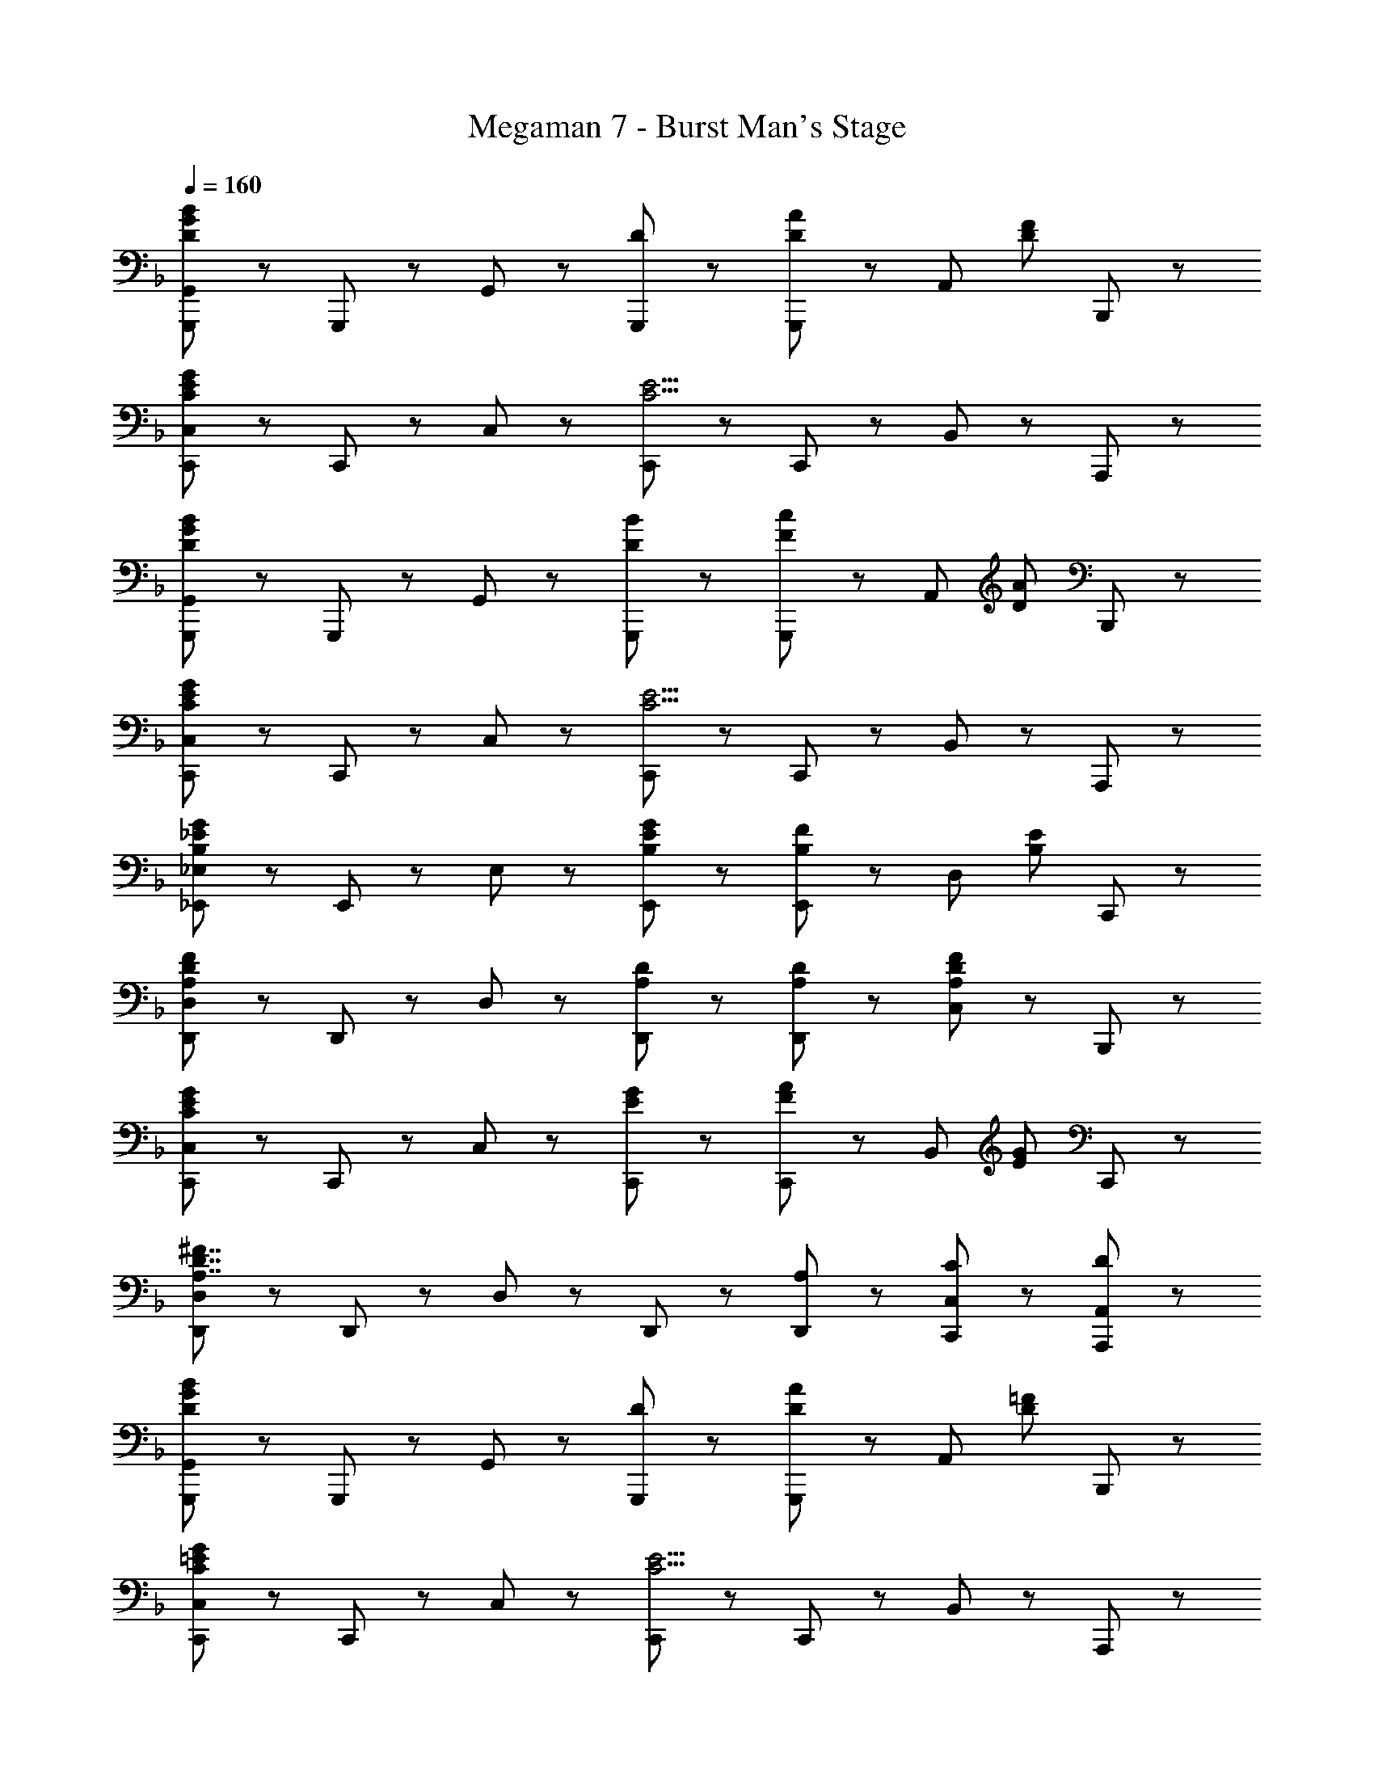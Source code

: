 X: 1
T: Megaman 7 - Burst Man's Stage
Z: ABC Generated by Starbound Composer
L: 1/8
Q: 1/4=160
K: F
[G,,,71/48G,,71/48D8/3G8/3B8/3] z/48 G,,,23/48 z/48 G,,47/48 z/48 [D5/3G,,,95/48] z/3 [G,,,47/48D71/48A71/48] z/48 [A,,47/48z/2] [D71/48F71/48z/2] B,,,47/48 z/48 
[C,,71/48C,71/48C8/3E8/3G8/3] z/48 C,,23/48 z/48 C,47/48 z/48 [C,,95/48C9/2E9/2] z/48 C,,47/48 z/48 B,,47/48 z/48 A,,,47/48 z/48 
[G,,,71/48G,,71/48D8/3G8/3B8/3] z/48 G,,,23/48 z/48 G,,47/48 z/48 [D5/3B5/3G,,,95/48] z/3 [G,,,47/48F71/48c71/48] z/48 [A,,47/48z/2] [D71/48A71/48z/2] B,,,47/48 z/48 
[C,,71/48C,71/48C8/3E8/3G8/3] z/48 C,,23/48 z/48 C,47/48 z/48 [C,,95/48C9/2E9/2] z/48 C,,47/48 z/48 B,,47/48 z/48 A,,,47/48 z/48 
[_E,,71/48_E,71/48B,8/3_E8/3G8/3] z/48 E,,23/48 z/48 E,47/48 z/48 [B,5/3E5/3G5/3E,,95/48] z/3 [E,,47/48B,71/48F71/48] z/48 [D,47/48z/2] [B,71/48E71/48z/2] C,,47/48 z/48 
[D,,71/48D,71/48A,8/3D8/3F8/3] z/48 D,,23/48 z/48 D,47/48 z/48 [A,5/3D5/3D,,95/48] z/3 [A,47/48D47/48D,,47/48] z/48 [C,47/48A,5/3D5/3F5/3] z/48 B,,,47/48 z/48 
[C,,71/48C,71/48C8/3E8/3G8/3] z/48 C,,23/48 z/48 C,47/48 z/48 [E5/3G5/3C,,95/48] z/3 [C,,47/48F71/48A71/48] z/48 [B,,47/48z/2] [E71/48G71/48z/2] C,,47/48 z/48 
[D,,71/48D,71/48A,7/2D7/2^F7/2] z/48 D,,23/48 z/48 D,47/48 z/48 D,,95/48 z/48 [A,47/48D,,47/48] z/48 [C47/48C,,47/48C,47/48] z/48 [D47/48A,,,47/48A,,47/48] z/48 
[G,,,71/48G,,71/48D8/3G8/3B8/3] z/48 G,,,23/48 z/48 G,,47/48 z/48 [D5/3G,,,95/48] z/3 [G,,,47/48D71/48A71/48] z/48 [A,,47/48z/2] [D71/48=F71/48z/2] B,,,47/48 z/48 
[C,,71/48C,71/48C8/3=E8/3G8/3] z/48 C,,23/48 z/48 C,47/48 z/48 [C,,95/48C9/2E9/2] z/48 C,,47/48 z/48 B,,47/48 z/48 A,,,47/48 z/48 
[G,,,71/48G,,71/48D8/3G8/3B8/3] z/48 G,,,23/48 z/48 G,,47/48 z/48 [D5/3B5/3G,,,95/48] z/3 [G,,,47/48F71/48c71/48] z/48 [A,,47/48z/2] [D71/48A71/48z/2] B,,,47/48 z/48 
[C,,71/48C,71/48C8/3E8/3G8/3] z/48 C,,23/48 z/48 C,47/48 z/48 [C,,95/48C9/2E9/2] z/48 C,,47/48 z/48 B,,47/48 z/48 A,,,47/48 z/48 
[E,,71/48E,71/48] z/48 E,,23/48 z/48 [E,47/48G5/3B5/3_e5/3] z/48 [E,,95/48z] [_E5/3A5/3d5/3z] E,,47/48 z/48 [C,47/48E5/3G5/3c5/3] z/48 E,,47/48 z/48 
[F,,71/48F,71/48F8/3A8/3d8/3] z/48 F,,23/48 z/48 F,47/48 z/48 [F,,95/48C8/3F8/3A8/3] z/48 F,,47/48 z/48 [D,47/48A,5/3D5/3] z/48 F,,47/48 z/48 
[G,,,71/48G,,71/48=B,8/3D8/3G8/3] z/48 G,,,23/48 z/48 G,,47/48 z/48 [G,5/3B,5/3G,,,95/48] z/3 [B,47/48G,,,47/48] z/48 [G,47/48B,47/48G,,47/48] z/48 [G,47/48C47/48G,,,47/48] z/48 
[G,,,71/48G,,71/48G,8/3B,8/3] z/48 G,,,23/48 z/48 G,,47/48 z/48 [G,,,47/48B,9/2] z/48 G,,47/48 z/48 G,,,47/48 z/48 G,,47/48 z/48 G,,,47/48 z/48 
[C5/3C,,5/3C,5/3] z/3 [C47/48=E47/48] z/48 [D47/48C,,95/48C,95/48] z/48 =e47/48 z/48 [E5/3G5/3] z/3 F47/48 z/48 
[C5/3E5/3C,,5/3C,5/3] z/3 c47/48 z/48 [D47/48C,,95/48C,95/48] z/48 e47/48 z/48 [c47/48C,,47/48] z/48 [C,47/48C5/3] z/48 C,,47/48 z/48 
[_B,5/3B,,,5/3B,,5/3] z/3 [C47/48E47/48] z/48 [D47/48B,,,95/48B,,95/48] z/48 e47/48 z/48 [E5/3G5/3] z/3 F47/48 z/48 
[B,5/3E5/3B,,,5/3B,,5/3] z/3 c47/48 z/48 [F47/48B,,,95/48B,,95/48] z/48 e47/48 z/48 [c47/48B,,,47/48] z/48 [B,,47/48G5/3] z/48 B,,,47/48 z/48 
[A,47/48C47/48F47/48A,,,5/3A,,5/3] z/48 C47/48 z/48 F47/48 z/48 [C5/3G5/3A,,,95/48A,,95/48] z/3 [F5/3A5/3] z/3 =B47/48 z/48 
[F47/48A47/48c47/48F,,,5/3F,,5/3] z/48 C47/48 z/48 F47/48 z/48 [A47/48F,,,95/48F,,95/48] z/48 c47/48 z/48 [B47/48F,,,47/48] z/48 [d47/48F,,47/48] z/48 [c47/48F,,,47/48] z/48 
[G,,,71/48G,,71/48D5/3G5/3c5/3] z/48 G,,,23/48 z/48 [D47/48G,,47/48] z/48 [d5/3G,,,95/48] z/3 [D47/48G,,,47/48] z/48 [G47/48G,,47/48] z/48 [B23/48G,,,47/48] z/48 A23/48 z/48 
[G,,,71/48G,,71/48D5/3G5/3B5/3] z/48 G,,,23/48 z/48 [G,47/48G,,47/48] z/48 [=B,47/48G,,,95/48] z/48 D47/48 z/48 [G47/48G,,,47/48] z/48 [B47/48G,,47/48] z/48 [d47/48G,,,47/48] z/48 
[^G,,,71/48^G,,71/48c5/3] z/48 G,,,23/48 z/48 [G,,47/48_E5/3^G5/3c5/3] z/48 [G,,,95/48z] [G5/3d5/3z] G,,,47/48 z/48 [C,47/48G5/3c5/3_e5/3] z/48 G,,,47/48 z/48 
[F47/48_B47/48d47/48B,,,71/48B,,71/48] z/48 [e47/48z/2] B,,,23/48 z/48 [d47/48B,,47/48] z/48 [F5/3B5/3B,,,95/48] z/3 [B47/48B,,,47/48] z/48 [G47/48G,,47/48] z/48 [=G47/48=G,,,47/48] z/48 
[^G,,,71/48G,,71/48^G5/3] z/48 G,,,23/48 z/48 [G,,47/48G5/3c5/3e5/3] z/48 [G,,,95/48z] [G5/3c5/3f5/3z] G,,,47/48 z/48 [C,47/48c5/3g5/3] z/48 G,,,47/48 z/48 
[B47/48d47/48f47/48B,,,71/48B,,71/48] z/48 [g47/48z/2] B,,,23/48 z/48 [f47/48B,,47/48] z/48 [B47/48d95/48B,,,95/48] z49/48 [e47/48B,,,47/48] z/48 [D,47/48B5/3d5/3f5/3] z/48 B,,,47/48 z/48 
[C,,5/3C,5/3=G8/3c8/3e8/3] z/3 C,47/48 z/48 [C,,5/3E8/3G8/3c8/3] z/3 C,47/48 z/48 [=G,,47/48C11/2G11/2] z/48 B,,47/48 z/48 
[C,,71/48C,71/48] z/48 C,,23/48 z/48 C,47/48 z/48 [C,,95/48z] [G71/48c71/48z] [C,,47/48z/2] [G71/48d71/48z/2] D,47/48 z/48 [G47/48e47/48E,,47/48] z/48 
[D,,71/48D,71/48D7/2^F7/2A7/2d7/2] z/48 D,,23/48 z/48 D,47/48 z/48 [D,,95/48z] [D7/2z] D,,47/48 z/48 D,47/48 z/48 D,,47/48 z/48 
[D,,71/48D,71/48D7/2F7/2A7/2] z/48 D,,23/48 z/48 D,47/48 z/48 [D,,95/48z] [D7/2F7/2z] D,,47/48 z/48 C,47/48 z/48 B,,,47/48 z/48 
[=G,,,71/48G,,71/48D8/3G8/3B8/3] z/48 G,,,23/48 z/48 G,,47/48 z/48 [D5/3G,,,95/48] z/3 [G,,,47/48D71/48A71/48] z/48 [A,,47/48z/2] [D71/48=F71/48z/2] B,,,47/48 z/48 
[C,,71/48C,71/48C8/3=E8/3G8/3] z/48 C,,23/48 z/48 C,47/48 z/48 [C,,95/48C9/2E9/2] z/48 C,,47/48 z/48 B,,47/48 z/48 A,,,47/48 z/48 
[G,,,71/48G,,71/48D8/3G8/3B8/3] z/48 G,,,23/48 z/48 G,,47/48 z/48 [D5/3B5/3G,,,95/48] z/3 [G,,,47/48F71/48c71/48] z/48 [A,,47/48z/2] [D71/48A71/48z/2] B,,,47/48 z/48 
[C,,71/48C,71/48C8/3E8/3G8/3] z/48 C,,23/48 z/48 C,47/48 z/48 [C,,95/48C9/2E9/2] z/48 C,,47/48 z/48 B,,47/48 z/48 A,,,47/48 z/48 
[E,,71/48E,71/48_B,8/3_E8/3G8/3] z/48 E,,23/48 z/48 E,47/48 z/48 [B,5/3E5/3G5/3E,,95/48] z/3 [E,,47/48B,71/48F71/48] z/48 [D,47/48z/2] [B,71/48E71/48z/2] C,,47/48 z/48 
[D,,71/48D,71/48A,8/3D8/3F8/3] z/48 D,,23/48 z/48 D,47/48 z/48 [A,5/3D5/3D,,95/48] z/3 [A,47/48D47/48D,,47/48] z/48 [C,47/48A,5/3D5/3F5/3] z/48 B,,,47/48 z/48 
[C,,71/48C,71/48C8/3E8/3G8/3] z/48 C,,23/48 z/48 C,47/48 z/48 [E5/3G5/3C,,95/48] z/3 [C,,47/48F71/48A71/48] z/48 [B,,47/48z/2] [E71/48G71/48z/2] C,,47/48 z/48 
[D,,71/48D,71/48A,7/2D7/2^F7/2] z/48 D,,23/48 z/48 D,47/48 z/48 D,,95/48 z/48 [A,47/48D,,47/48] z/48 [C47/48C,,47/48C,47/48] z/48 [D47/48A,,,47/48A,,47/48] z/48 
[G,,,71/48G,,71/48D8/3G8/3B8/3] z/48 G,,,23/48 z/48 G,,47/48 z/48 [D5/3G,,,95/48] z/3 [G,,,47/48D71/48A71/48] z/48 [A,,47/48z/2] [D71/48=F71/48z/2] B,,,47/48 z/48 
[C,,71/48C,71/48C8/3=E8/3G8/3] z/48 C,,23/48 z/48 C,47/48 z/48 [C,,95/48C9/2E9/2] z/48 C,,47/48 z/48 B,,47/48 z/48 A,,,47/48 z/48 
[G,,,71/48G,,71/48D8/3G8/3B8/3] z/48 G,,,23/48 z/48 G,,47/48 z/48 [D5/3B5/3G,,,95/48] z/3 [G,,,47/48F71/48c71/48] z/48 [A,,47/48z/2] [D71/48A71/48z/2] B,,,47/48 z/48 
[C,,71/48C,71/48C8/3E8/3G8/3] z/48 C,,23/48 z/48 C,47/48 z/48 [C,,95/48C9/2E9/2] z/48 C,,47/48 z/48 B,,47/48 z/48 A,,,47/48 z/48 
[E,,71/48E,71/48] z/48 E,,23/48 z/48 [E,47/48G5/3B5/3e5/3] z/48 [E,,95/48z] [_E5/3A5/3d5/3z] E,,47/48 z/48 [C,47/48E5/3G5/3c5/3] z/48 E,,47/48 z/48 
[F,,71/48F,71/48F8/3A8/3d8/3] z/48 F,,23/48 z/48 F,47/48 z/48 [F,,95/48C8/3F8/3A8/3] z/48 F,,47/48 z/48 [D,47/48A,5/3D5/3] z/48 F,,47/48 z/48 
[G,,,71/48G,,71/48=B,8/3D8/3G8/3] z/48 G,,,23/48 z/48 G,,47/48 z/48 [G,5/3B,5/3G,,,95/48] z/3 [B,47/48G,,,47/48] z/48 [G,47/48B,47/48G,,47/48] z/48 [G,47/48C47/48G,,,47/48] z/48 
[G,,,71/48G,,71/48G,8/3B,8/3] z/48 G,,,23/48 z/48 G,,47/48 z/48 [G,,,47/48B,9/2] z/48 G,,47/48 z/48 G,,,47/48 z/48 G,,47/48 z/48 G,,,47/48 z/48 
[C5/3C,,5/3C,5/3] z/3 [C47/48=E47/48] z/48 [D47/48C,,95/48C,95/48] z/48 =e47/48 z/48 [E5/3G5/3] z/3 F47/48 z/48 
[C5/3E5/3C,,5/3C,5/3] z/3 c47/48 z/48 [D47/48C,,95/48C,95/48] z/48 e47/48 z/48 [c47/48C,,47/48] z/48 [C,47/48C5/3] z/48 C,,47/48 z/48 
[_B,5/3B,,,5/3B,,5/3] z/3 [C47/48E47/48] z/48 [D47/48B,,,95/48B,,95/48] z/48 e47/48 z/48 [E5/3G5/3] z/3 F47/48 z/48 
[B,5/3E5/3B,,,5/3B,,5/3] z/3 c47/48 z/48 [F47/48B,,,95/48B,,95/48] z/48 e47/48 z/48 [c47/48B,,,47/48] z/48 [B,,47/48G5/3] z/48 B,,,47/48 z/48 
[A,47/48C47/48F47/48A,,,5/3A,,5/3] z/48 C47/48 z/48 F47/48 z/48 [C5/3G5/3A,,,95/48A,,95/48] z/3 [F5/3A5/3] z/3 =B47/48 z/48 
[F47/48A47/48c47/48F,,,5/3F,,5/3] z/48 C47/48 z/48 F47/48 z/48 [A47/48F,,,95/48F,,95/48] z/48 c47/48 z/48 [B47/48F,,,47/48] z/48 [d47/48F,,47/48] z/48 [c47/48F,,,47/48] z/48 
[G,,,71/48G,,71/48D5/3G5/3c5/3] z/48 G,,,23/48 z/48 [D47/48G,,47/48] z/48 [d5/3G,,,95/48] z/3 [D47/48G,,,47/48] z/48 [G47/48G,,47/48] z/48 [B23/48G,,,47/48] z/48 A23/48 z/48 
[G,,,71/48G,,71/48D5/3G5/3B5/3] z/48 G,,,23/48 z/48 [G,47/48G,,47/48] z/48 [=B,47/48G,,,95/48] z/48 D47/48 z/48 [G47/48G,,,47/48] z/48 [B47/48G,,47/48] z/48 [d47/48G,,,47/48] z/48 
[^G,,,71/48^G,,71/48c5/3] z/48 G,,,23/48 z/48 [G,,47/48_E5/3^G5/3c5/3] z/48 [G,,,95/48z] [G5/3d5/3z] G,,,47/48 z/48 [C,47/48G5/3c5/3_e5/3] z/48 G,,,47/48 z/48 
[F47/48_B47/48d47/48B,,,71/48B,,71/48] z/48 [e47/48z/2] B,,,23/48 z/48 [d47/48B,,47/48] z/48 [F5/3B5/3B,,,95/48] z/3 [B47/48B,,,47/48] z/48 [G47/48G,,47/48] z/48 [=G47/48=G,,,47/48] z/48 
[^G,,,71/48G,,71/48^G5/3] z/48 G,,,23/48 z/48 [G,,47/48G5/3c5/3e5/3] z/48 [G,,,95/48z] [G5/3c5/3f5/3z] G,,,47/48 z/48 [C,47/48c5/3g5/3] z/48 G,,,47/48 z/48 
[B47/48d47/48f47/48B,,,71/48B,,71/48] z/48 [g47/48z/2] B,,,23/48 z/48 [f47/48B,,47/48] z/48 [B47/48d95/48B,,,95/48] z49/48 [e47/48B,,,47/48] z/48 [D,47/48B5/3d5/3f5/3] z/48 B,,,47/48 z/48 
[C,,5/3C,5/3=G8/3c8/3e8/3] z/3 C,47/48 z/48 [C,,5/3E8/3G8/3c8/3] z/3 C,47/48 z/48 [=G,,47/48C11/2G11/2] z/48 B,,47/48 z/48 
[C,,71/48C,71/48] z/48 C,,23/48 z/48 C,47/48 z/48 [C,,95/48z] [G71/48c71/48z] [C,,47/48z/2] [G71/48d71/48z/2] D,47/48 z/48 [G47/48e47/48E,,47/48] z/48 
[D,,71/48D,71/48D7/2^F7/2A7/2d7/2] z/48 D,,23/48 z/48 D,47/48 z/48 [D,,95/48z] [D7/2z] D,,47/48 z/48 D,47/48 z/48 D,,47/48 z/48 
[D,,71/48D,71/48D7/2F7/2A7/2] z/48 D,,23/48 z/48 D,47/48 z/48 [D,,95/48z] [D7/2F7/2z] D,,47/48 z/48 C,47/48 z/48 B,,,47/48 

